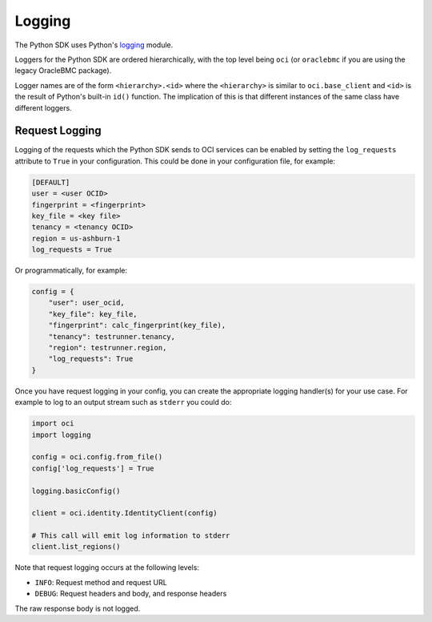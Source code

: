 .. raw:: html

    <script type='text/javascript'>
        var oldDocsHost = 'oracle-bare-metal-cloud-services-python-sdk';
        if (window.location.href.indexOf(oldDocsHost) != -1) {
            window.location.href = 'https://oracle-bare-metal-cloud-services-python-sdk.readthedocs.io/en/latest/deprecation-notice.html';
        }
    </script>

Logging
~~~~~~~

The Python SDK uses Python's `logging <https://docs.python.org/3.6/library/logging.html>`_ module. 

Loggers for the Python SDK are ordered hierarchically, with the top level being ``oci`` (or ``oraclebmc`` if you are using the legacy OracleBMC package).

Logger names are of the form ``<hierarchy>.<id>`` where the ``<hierarchy>`` is similar to ``oci.base_client`` and ``<id>`` is the result of Python's built-in ``id()`` function. The implication of this is that different instances of the same class have different loggers.

Request Logging
================
Logging of the requests which the Python SDK sends to OCI services can be enabled by setting the ``log_requests`` attribute to ``True`` in your configuration. This could be done in your configuration file, for example:

.. code-block:: text

    [DEFAULT]
    user = <user OCID>
    fingerprint = <fingerprint>
    key_file = <key file>
    tenancy = <tenancy OCID>
    region = us-ashburn-1
    log_requests = True

Or programmatically, for example:

.. code-block:: python

    config = {
        "user": user_ocid,
        "key_file": key_file,
        "fingerprint": calc_fingerprint(key_file),
        "tenancy": testrunner.tenancy,
        "region": testrunner.region,
        "log_requests": True
    }

Once you have request logging in your config, you can create the appropriate logging handler(s) for your use case. For example to log to an output stream such as ``stderr`` you could do:

.. code-block:: python 

    import oci
    import logging

    config = oci.config.from_file()
    config['log_requests'] = True

    logging.basicConfig()

    client = oci.identity.IdentityClient(config)

    # This call will emit log information to stderr
    client.list_regions()

Note that request logging occurs at the following levels:

* ``INFO``: Request method and request URL
* ``DEBUG``: Request headers and body, and response headers

The raw response body is not logged.

